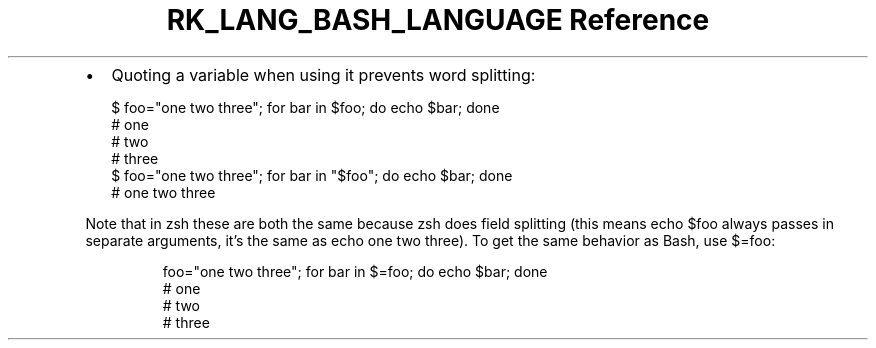.\" Automatically generated by Pandoc 3.6.3
.\"
.TH "RK_LANG_BASH_LANGUAGE Reference" "" "" ""
.IP \[bu] 2
Quoting a variable when using it prevents word splitting:
.IP
.EX
$ foo=\[dq]one two three\[dq]; for bar in $foo; do echo $bar; done
# one
# two
# three
$ foo=\[dq]one two three\[dq]; for bar in \[dq]$foo\[dq]; do echo $bar; done
# one two three
.EE
.PP
Note that in \f[CR]zsh\f[R] these are both the same because
\f[CR]zsh\f[R] does field splitting (this means \f[CR]echo $foo\f[R]
always passes in separate arguments, it\[cq]s the same as
\f[CR]echo one two three\f[R]).
To get the same behavior as Bash, use \f[CR]$=foo\f[R]:
.IP
.EX
foo=\[dq]one two three\[dq]; for bar in $=foo; do echo $bar; done
# one
# two
# three
.EE

